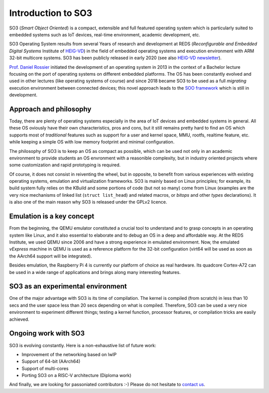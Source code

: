 .. _introduction:

Introduction to SO3
===================

SO3 (*Smart Object Oriented*) is a compact, extensible and full featured operating system which is particularly suited to embedded systems
such as IoT devices, real-time environment, academic development, etc.

SO3 Operating System results from several Years of research and development at 
REDS (*Reconfigurable and Embedded Digital Systems* Institute of `HEIG-VD <http://heig-vd.ch>`__)
in the field of embedded operating systems and execution environment with ARM 32-bit multicore systems. SO3 has
been publicly released in early 2020 (see also `HEIG-VD newsletter <heig-vd_news_>`__).

`Prof. Daniel Rossier <DRE_>`__ initiated the development of an operating system in 2013 in the context of a Bachelor 
lecture focusing on the port of operating systems on different embedded platforms. The OS has been constantly evolved
and used in other lectures (like operating systems of course) and since 2018 became SO3 to be used as
a full *migrating* execution environment between connected devices; this novel approach leads to the 
`SOO framework <gitlab.soo.tech>`__ which is still in development.


Approach and philosophy
-----------------------

Today, there are plenty of operating systems especially in the area of IoT devices and embedded systems in general.
All these OS oviously have their own characteristics, pros and cons, but it still remains pretty hard to find an 
OS which supports most of *traditional* features such as support for a user and kernel space, MMU, rootfs, 
realtime feature, etc. while keeping a simple OS with low memory footprint and minimal configuration. 

The philosophy of SO3 is to keep an OS as compact as possible, which can be used not only in an academic environment
to provide students an OS envronment with a reasonible complexity, but in industry oriented projects where some
customization and rapid prototyping is required.  

Of course, it does not consist in reiventing the wheel, but in opposite, to benefit from various experiences with existing
operating systems, emulation and virtualization frameworks. SO3 is mainly based on Linux principles; for example, its build system
fully relies on the KBuild and some portions of code (but not so many) come from Linux (examples are the very nice mechanisms
of linked list (``struct list_head``) and related macros, or *bitops* and other *types* declarations).
It is also one of the main reason why SO3 is released under the GPLv2 licence.


Emulation is a **key** concept
------------------------------

From the beginning, the QEMU emulator constituted a crucial tool to understand and to grasp concepts in an operating system
like Linux, and it also essential to elaborate and to debug an OS in a deep and affordable way. At the REDS Institute,
we used QEMU since 2006 and have a strong experience in emulated environment.
Now, the emulated *vExpress* machine in QEMU is used as a reference platform for the 32-bit configuration (virt64 will
be used as soon as the AArch64 support will be integrated).

Besides emulation, the Raspberry Pi 4 is currently our platform of choice as real hardware. Its quadcore Cortex-A72 
can be used in a wide range of applications and brings along many interesting features.


SO3 as an experimental environment
----------------------------------

One of the major advantage with SO3 is its time of compilation. The kernel is compiled (from scratch) in less than 10 secs
and the user space less than 20 secs depending on what is compiled.
Therefore, SO3 can be used a very nice environment to experiment different things; testing a kernel function, 
processor features, or compilation tricks are easily achieved.

Ongoing work with SO3
---------------------

SO3 is evolving constantly. Here is a non-exhaustive list of future work:

- Improvement of the networking based on lwIP 
- Support of 64-bit (AArch64)
- Support of multi-cores
- Porting SO3 on a RISC-V architecture (Diploma work)

And finally, we are looking for passoniated contributors :-) Please do not hesitate to `contact us <DRE_mail_>`__.


.. _heig-vd_news: https://heig-vd.ch/actualites?utm_medium=email&utm_campaign=Newsletter%20externe%2039&utm_content=Newsletter%20externe%2039+CID_db69309487920998ee2eaa75dc3cab5a&utm_source=heig%20vd&utm_term=PLUS%20DINFORMATIONS#/2020/02/11/so3systemeexploitation
.. _DRE: https://reds.heig-vd.ch/en/team/details/daniel.rossier
.. _DRE_mail: info@soo.tech


